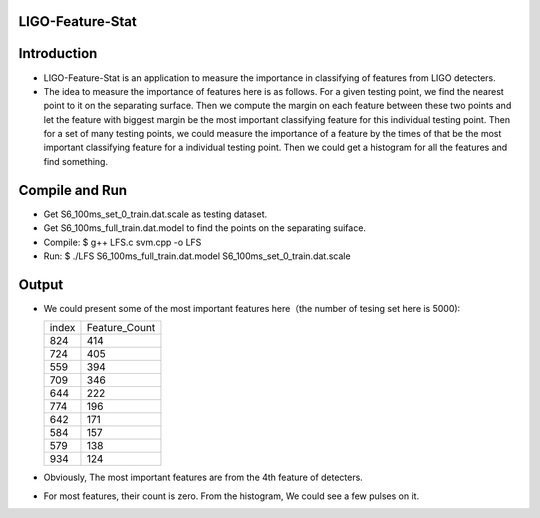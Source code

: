 LIGO-Feature-Stat
=================

Introduction
============
- LIGO-Feature-Stat is an application to measure the importance in classifying of features from LIGO detecters.
- The idea to measure the importance of features here is as follows. For a given testing point, we find the nearest point to it on the separating surface. Then we compute the margin on each feature between these two points and let the feature with biggest margin be the most important classifying feature for this individual testing point. Then for a set of many testing points, we could measure the importance of a  feature by the times of that be the most important classifying feature for a individual testing point. Then we could get a histogram for all the features and find something.


Compile and Run
===============
- Get S6_100ms_set_0_train.dat.scale as testing dataset.
- Get S6_100ms_full_train.dat.model to find the points on the separating suiface.
- Compile: $ g++ LFS.c svm.cpp -o LFS
- Run: $ ./LFS S6_100ms_full_train.dat.model S6_100ms_set_0_train.dat.scale

Output
======
- We could present some of the most important features here（the number of tesing set here is 5000):

  +---------------+---------------+
  |    index      | Feature_Count |
  +---------------+---------------+
  |     824       |     414       |
  +---------------+---------------+
  |     724       |     405       |
  +---------------+---------------+
  |     559       |     394       |
  +---------------+---------------+
  |     709       |     346       |
  +---------------+---------------+
  |     644       |     222       |
  +---------------+---------------+
  |     774       |     196       |
  +---------------+---------------+
  |     642       |     171       |
  +---------------+---------------+
  |     584       |     157       |
  +---------------+---------------+
  |     579       |     138       |
  +---------------+---------------+
  |     934       |     124       |
  +---------------+---------------+

- Obviously, The most important features are from the 4th feature of detecters.
- For most features, their count is zero. From the histogram, We could see a few pulses on it.
